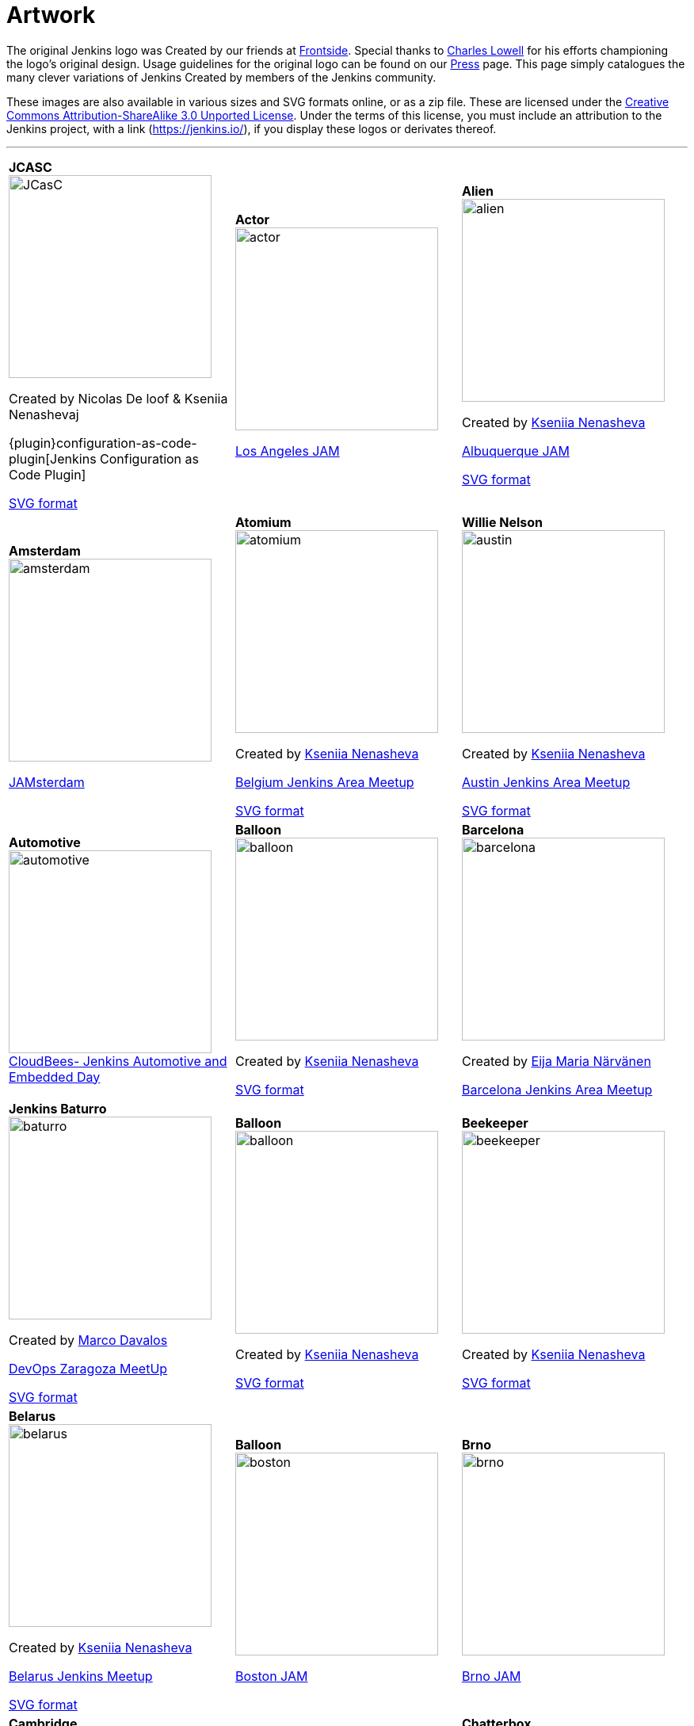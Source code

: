:page-layout: artwork
= Artwork

++++
<style>
.doc .image img{
  padding-bottom: 2rem;
}
.doc .tableblock strong{
    display: flex;
    /* flex-direction: column; */
    justify-content: center;
    font-weight: bolder;
    font-size: 1.2rem;
}
.doc .tableblock p{

}

</style>
++++

The original Jenkins logo was 
Created by  our friends at https://frontside.io/[Frontside]. Special thanks to https://github.com/cowboyd[Charles Lowell] for his efforts championing the logo's original design. Usage guidelines for the original logo can be found on our https://www.jenkins.io/press[Press] page. This page simply catalogues the many clever variations of Jenkins 
Created by  members of the Jenkins community.

These images are also available in various sizes and SVG formats online, or as a zip file. These are licensed under the https://creativecommons.org/licenses/by-sa/3.0/[Creative Commons Attribution-ShareAlike 3.0 Unported License]. Under the terms of this license, you must include an attribution to the Jenkins project, with a link (https://jenkins.io/), if you display these logos or derivates thereof.


---

|===
|||

|
*JCASC*
image:logos/JCasC/JCasC.png[height=256]

Created by  Nicolas De loof & Kseniia Nenashevaj

{plugin}configuration-as-code-plugin[Jenkins Configuration as Code Plugin]

xref:attachment$logos/JCasC/JCasC.svg[SVG format]
|
*Actor*
image:logos/actor/actor.png[height=256]

https://www.meetup.com/Los-Angeles-Jenkins-Area-Meetup/[Los Angeles JAM]
|
*Alien*
image:logos/alien/alien.png[height=256]

Created by   https://www.linkedin.com/in/knenasheva/[Kseniia Nenasheva]

https://www.meetup.com/Albuquerque-Jenkins-Area-Meetup/[Albuquerque JAM]

xref:attachment$logos/alien/alien.svg[SVG format]

|*Amsterdam*
image:logos/amsterdam/amsterdam.png[height=256]

https://www.meetup.com/Amsterdam-Jenkins-Area-Meetup[JAMsterdam]
|*Atomium*
image:logos/atomium/atomium.png[height=256]

Created by   https://www.linkedin.com/in/knenasheva/[Kseniia Nenasheva]

https://www.meetup.com/Belgium-Jenkins-Area-Meetup[Belgium Jenkins Area Meetup]

xref:attachment$logos/atomium/atomium.svg[SVG format]
|*Willie Nelson*
image:logos/austin/austin.png[height=256]

Created by   https://www.linkedin.com/in/knenasheva/[Kseniia Nenasheva]

https://www.meetup.com/Austin-Jenkins-Area-Meetup/[Austin Jenkins Area Meetup]

xref:attachment$logos/austin/austin.svg[SVG format]

|*Automotive*
image:logos/automotive/automotive.png[height=256]
https://www.cloudbees.com/event/cloudbees-jenkins-automotive-and-embedded-day[CloudBees- Jenkins Automotive and Embedded Day]
|*Balloon*
image:logos/balloon/balloon.png[height=256]

Created by   https://www.linkedin.com/in/knenasheva/[Kseniia Nenasheva]

xref:attachment$logos/balloon/balloon.svg[SVG format]
|*Barcelona*
image:logos/barcelona/barcelona.png[height=256]

Created by  https://www.linkedin.com/in/eija-n%C3%A4rv%C3%A4nen/[Eija Maria Närvänen]

https://www.meetup.com/Barcelona-Jenkins-Area-Meetup/[Barcelona Jenkins Area Meetup]

|*Jenkins Baturro*
image:logos/baturro/baturro.png[height=256]

Created by  https://www.linkedin.com/in/marco2704[Marco Davalos]

https://www.devopszaragoza.com/[DevOps Zaragoza MeetUp]

xref:attachment$logos/baturro/baturro.svg[SVG format]
|*Balloon*
image:logos/balloon/balloon.png[height=256]

Created by   https://www.linkedin.com/in/knenasheva/[Kseniia Nenasheva]

xref:attachment$logos/balloon/balloon.svg[SVG format]
|*Beekeeper*
image:logos/beekeeper/beekeeper.png[height=256]

Created by   https://www.linkedin.com/in/knenasheva/[Kseniia Nenasheva]

xref:attachment$logos/beekeeper/beekeeper.svg[SVG format]

|*Belarus*
image:logos/belarus/belarus.png[height=256]

Created by   https://www.linkedin.com/in/knenasheva/[Kseniia Nenasheva]

https://www.meetup.com/Belarus-Jenkins-Meetup/[Belarus Jenkins Meetup]

xref:attachment$logos/belarus/belarus.svg[SVG format]
|*Balloon*
image:logos/boston/boston.png[height=256]

https://www.meetup.com/Boston-Jenkins-Area-Meetup/[Boston JAM]
|*Brno*
image:logos/brno/brno.png[height=256]

https://www.meetup.com/Brno-Jenkins-Area-Meetup/[Brno JAM]

|*Cambridge*
image:logos/cambridge/cambridge.png[height=256]

Created by  https://www.linkedin.com/in/lorena-paton-16190447[Lorena Paton]

https://www.meetup.com/Cambridge-Jenkins-Area-Meetup/[Cambridge Jenkins Area Meetup]
|*Captain*
image:logos/captain/captain.png[height=256]

Created by  https://twitter.com/mehdiBR_[Mehdi_BR]
|*Chatterbox*
image:logos/chatterbox/chatterbox.png[height=256]

Created by   https://www.linkedin.com/in/knenasheva/[Kseniia Nenasheva]

xref:sigs:advocacy-and-outreach:outreach-programs/index.adoc[Jenkins Advocacy&Outreach SIG]

|*Clown*
image:logos/clown/clown.png[height=256]

Created by  https://instagram.com/jpeg_yo_yo[Annelise Box - xxhachx@gmail.com]

xref:attachment$logos/clown/clown.svg[SVG format]
|*Cologne*
image:logos/cologne/cologne.png[height=256]

https://www.meetup.com/Cologne-Jenkins-Area-Meetup/[Cologne JAM]
|*Cosmonaut*
image:logos/cosmonaut/cosmonaut.png[height=256]

Created by   https://www.linkedin.com/in/knenasheva/[Kseniia Nenasheva]

|*Cossack*
image:logos/cossack/cossack.png[height=256]

Created by   https://www.linkedin.com/in/knenasheva/[Kseniia Nenasheva]

xref:attachment$logos/cossack/cossack.svg[SVG format]
|*Cowboy*
image:logos/cowboy/cowboy.png[height=256]

Created by   https://www.linkedin.com/in/knenasheva/[Kseniia Nenasheva]

Dallas/Fort Worth JAM

xref:attachment$logos/cowboy/cowboy.svg[SVG format]
|*Cute*
image:logos/cute/cute.png[height=256]

xref:attachment$logos/cute/cute.svg[SVG format]

|*Duchess France*
image:logos/duchess/duchess.png[height=256]

Created by  https://twitter.com/tatoberres[TatoBerres]

https://www.duchess-france.org/[Duchess France]

xref:attachment$logos/duchess/duchess.svg[SVG format]
|*Fire*
image:logos/fire/fire.png[height=256]

xref:attachment$logos/fire/fire.svg[SVG format]
|*Cute*
image:logos/formal/formal.png[height=256]

Created by   https://www.linkedin.com/in/knenasheva/[Kseniia Nenasheva]

|*Gaucho*
image:logos/gaucho/gaucho.png[height=256]

Created by  https://instagram.com/vintagefuturist[Juan Rodríguez Peluffo]
|*General*
image:logos/general/general.png[height=256]

xref:attachment$logos/general/general.svg[SVG format]
|*Georgia*
image:logos/georgia/georgia.png[height=256]

Created by  https://twitter.com/highflyer910[Teona Mushambadze - thea.mushambadze@gmail.com]

xref:attachment$logos/georgia/georgia.svg[SVG format]

|*Googly*
image:logos/googly/googly.png[height=256]

Created by  https://github.com/Lakhankumawat[Lakhan Kumawat]

xref:attachment$logos/googly/googly.svg[SVG format]
|*Guadalajara*
image:logos/guadalajara/guadalajara.png[height=256]

https://www.meetup.com/Guadalajara-Jenkins-Area-Meetup/[Guadalajara JAM]
|*Hyderabad*
image:logos/hyderabad/hyderabad.png[height=256]

https://www.meetup.com/Jenkins-Hyderabad/[Hyderabad JAM]

|*Ice Cream*
image:logos/ice-cream/ice_cream.png[height=256]

Created by  https://www.sarah-moreau.com/[Sarah Moreau - sarahmoreau1995@gmail.com]

xref:attachment$logos/ice-cream/ice_cream.svg[SVG format]
|*Jenkins of Israel*
image:logos/israel/JenkinsOfIsrael.png[height=256]

Created by  Shelly Tsymbalov
|*Jenkins*
image:logos/jenkins/jenkins.png[height=256]

xref:attachment$logos/jenkins/jenkins.svg[SVG format]

|*Jenkins is the Way*
image:logos/jenkins-is-the-way/jenkins-is-the-way.png[height=256]

Created by  https://cloudbees.com/[CloudBees]
https://stories.jenkins.io/[abConsulting Network]
|*Jenkins X*
image:logos/jenkins-x/jenkins-x.png[height=256]

Created by  https://au.linkedin.com/in/josh-mcdonald-354b135a[Joshua McDonald - jmcdonald@cloudbees.com]

xref:attachment$logos/jenkins-x/jenkins-x.svg[SVG format]
|*Jenkins Peru*
image:logos/jenkinsperu/jenkinsperu.jpg[height=256]

Created by  https://www.cloudbees.com/[CloudBees]

|*Jenkinstein*
image:logos/jenkinstein/jenkinstein.png[height=256]

Created by   https://www.linkedin.com/in/knenasheva/[Kseniia Nenasheva]

xref:attachment$logos/jenkinstein/jenkinstein.svg[SVG format]
|*Kong Fu*
image:logos/kongfu/kongfu.png[height=256]

Created by  https://jenkins.io/zh/[Jenkins 中文社区]
|*Jenkins Kubernetes Operator*
image:logos/kubernetes-operator/kubernetes-operator.png[height=256]

Created by  https://twitter.com/tomaszsek1[Tomasz Sęk]
https://github.com/jenkinsci/kubernetes-operator[Jenkins Kubernetes Operator]

|*Lima*
image:logos/lima/lima.png[height=256]

https://www.meetup.com/Lima-Jenkins-Area-Meetup/[Lima JAM]
|*London*
image:logos/london/london.png[height=256]

https://www.meetup.com/London-Jenkins-Area-Meetup/[London JAM]
|*Magician*
image:logos/magician/magician.png[height=256]

Created by   https://www.linkedin.com/in/knenasheva/[Kseniia Nenasheva]

xref:attachment$logos/magician/magician.svg[SVG format]

|*Magritte*
image:logos/magritte/magritte.png[height=256]

Created by   https://www.linkedin.com/in/knenasheva/[Kseniia Nenasheva]

https://www.meetup.com/Belgium-Jenkins-Area-Meetup[Belgium Jenkins Area Meetup]

xref:attachment$logos/magritte/magritte.svg[SVG format]
|*Miner*
image:logos/miner/miner.png[height=256]

Created by   https://www.linkedin.com/in/knenasheva/[Kseniia Nenasheva]

https://www.meetup.com/San-Francisco-Jenkins-Area-Meetup/[San Francisco JAM]

xref:attachment$logos/miner/miner.svg[SVG format]
|*Mono*
image:logos/mono/mono.png[height=256]

Created by  https://www.linkedin.com/in/hoonjo/[Hoon Jo]

|*Musketeer*
image:logos/musketeer/musketeer.png[height=256]

Created by  https://www.linkedin.com/in/knenasheva/[Kseniia Nenasheva]

xref:attachment$logos/musketeer/musketeer.svg[SVG format]
|*Nerd*
image:logos/nerd/nerd.png[height=256]

Created by  https://twitter.com/highflyer910[Teona Mushambadze]

xref:attachment$logos/nerd/nerd.svg[SVG format]
|*Ninja*
image:logos/ninja/ninja.png[height=256]

Created by  Masanobu Imai

xref:attachment$logos/ninja/ninja.svg[SVG format]

|*Jenkins serving NUT*
image:logos/musketeer/musketeer.png[height=256]

Created by   https://www.linkedin.com/in/knenasheva/[Kseniia Nenasheva]

xref:attachment$logos/musketeer/musketeer.svg[SVG format]
|*Oktoberfest*
image:logos/oktoberfest/oktoberfest.png[height=256]

Created by   https://www.linkedin.com/in/knenasheva/[Kseniia Nenasheva]

xref:attachment$logos/oktoberfest/oktoberfest.svg[SVG format]
|*Parasite*
image:logos/parasite/parasite.png[height=256]

Created by  https://www.linkedin.com/in/leechungkyu/[Lee ChungKyu]

|*Paris*
image:logos/paris/paris.png[height=256]

https://www.meetup.com/Paris-Jenkins-Area-Meetup/[Paris JAM]
|*Paris (Eiffel)*
image:logos/paris-eiffel/paris-eiffel.png[height=256]

Created by   https://www.linkedin.com/in/knenasheva/[Kseniia Nenasheva]

xref:attachment$logos/paris-eiffel/paris-eiffel.svg[SVG format]
|*PEST Control*
image:logos/pest-control/pest-control.png[height=256]

Created by  https://www.linkedin.com/in/marco2704[Marco Davalos]
Platform Engineering Support Team

xref:attachment$logos/pest-control/pest-control.svg[SVG format]

|*Peter The Great*
image:logos/peter-the-great/peter-the-great.png[height=256]

https://www.meetup.com/Paris-Jenkins-Area-Meetup/[Paris JAM]
|*Paris (Eiffel)*
image:logos/paris-eiffel/paris-eiffel.png[height=256]

Created by   https://www.linkedin.com/in/knenasheva/[Kseniia Nenasheva]

https://www.meetup.com/St-Petersburg-Jenkins-Meetup/[St.Petersburg JAM]

xref:attachment$logos/peter-the-great/peter-the-great.svg[SVG format]
|*Pixel Art*
image:logos/pixelart/jenkins-pixelart-32.png[height=256]

Created by  https://subl.ee/[Heungsub Lee]

|*Plumber*
image:logos/plumber/plumber.png[height=256]

Created by   https://www.linkedin.com/in/knenasheva/[Kseniia Nenasheva]

xref:attachment$logos/plumber/plumber.svg[SVG format]
|*Pride*
image:logos/pride/pride.png[height=256]

Created by  Pierre Schwang

xref:attachment$logos/pride/pride.svg[SVG format]
|*Punkins*
image:logos/punkins/punkins.png[height=256]

Created by  https://github.com/cipo7741[cipo7741]

xref:attachment$logos/punkins/punkins.svg[SVG format]

|*Raleigh*
image:logos/raleigh/raleigh.png[height=256]

Created by   https://www.linkedin.com/in/knenasheva/[Kseniia Nenasheva]

https://www.meetup.com/Raleigh-Jenkins-Area-Meetup/[Triangle Jenkins Area Meetup]

xref:attachment$logos/raleigh/raleigh.svg[SVG format]
|*Accordion Jenkins*
image:logos/russian/russian.png[height=256]

Created by   https://www.linkedin.com/in/knenasheva/[Kseniia Nenasheva]
|*Ron Burgundy*
image:logos/san-diego/san-diego.png[height=256]

Created by   https://www.linkedin.com/in/knenasheva/[Kseniia Nenasheva]

https://www.meetup.com/San-Diego-Jenkins-Area-Meetup/[San Diego Jenkins Area Meetup]

xref:attachment$logos/san-diego/san-diego.svg[SVG format]

|*Santa Claus*
image:logos/santa-claus/santa-claus.png[height=256]

Created by   https://www.linkedin.com/in/knenasheva/[Kseniia Nenasheva]

xref:attachment$logos/santa-claus/santa-claus.svg[SVG format]
|*Seattle*
image:logos/seattle/seattle.png[height=256]

https://www.meetup.com/Seattle-Jenkins-Area-Meetup/[Seattle JAM]
|*Seonbi*
image:logos/seonbi/seonbi.png[height=256]

Created by  https://www.linkedin.com/in/leechungkyu/[Lee ChungKyu]

|*Sherlock*
image:logos/sherlock/sherlock.png[height=256]

Created by   https://www.linkedin.com/in/knenasheva/[Kseniia Nenasheva]
|*Job Snow*
image:logos/snow/snow.png[height=256]
|*Stay Safe*
image:logos/stay-safe/stay-safe.png[height=256]

Created by  Martin Grosche

|*Superhero*
image:logos/superhero/superhero.png[height=256]

Created by  Masanobu Imai

xref:attachment$logos/superhero/superhero.svg[SVG format]
|*Switzerland*
image:logos/switzerland/switzerland.png[height=256]

Created by  https://www.cloudbees.com/[CloudBees]

https://www.meetup.com/Swiss-Jenkins-Area-Meetup[Switzerland JAM]
|*Sydney*
image:logos/sydney/sydney.png[height=256]

Created by  
https://www.meetup.com/Sydney-Jenkins-Area-Meetup/members/185411794/[Maxwell A.]

https://www.meetup.com/Sydney-Jenkins-Area-Meetup/photos/27339712/[Sydney Jenkins Area Meetup]

|*Toulouse JAM*
image:logos/toulousejam/toulousejam.png[height=256]

Created by  https://www.cloudbees.com/[CloudBees]

https://www.meetup.com/Toulouse-Jenkins-Area-Meetup/[Toulouse Jenkins Area Meetup]
|*Turkey*
image:logos/turkey/Turkey.png[height=256]

Created by  https://twitter.com/highflyer910[Teona Mushambadze]

xref:attachment$logos/turkey/Turkey.svg[SVG format]
|*Washington*
image:logos/washington/washington.png[height=256]

https://www.meetup.com/Washington-DC-Jenkins-Area-Meetup/[Washington D.C. JAM]

|*Worldwide*
image:logos/worldwide/worldwide.png[height=256]

https://www.meetup.com/Jenkins-online-meetup/[Jenkins Online Meetup]
|*Yaroslavl*
image:logos/yaroslavl/yaroslavl.png[height=256]

Created by  Anastasia Malysheva

Yaroslavl Jenkins Meetup
|
|===


== 3D model

3D version of Mr.Jenkins is https://www.shapeways.com/model/2183445/mr-jenkins.html?materialId=26[available here] for order. If you want to print your own, https://drive.google.com/file/d/1tdPch-TKVF6T7w3Et9aVYRnE-fRtm3cR/view?usp=sharing[the data is here].

As per the license of the original artwork, the 3D data model is under the same http://creativecommons.org/licenses/by-sa/3.0/[Creative Commons Attribution-ShareAlike 3.0 Unported License]. The 3D logo design is by https://www.fast-d.com/search/engineers/2798[akiki].

---

== HeroForge 3D model

The HeroForge 3D version of Mr.Jenkins is https://www.heroforge.com/load_config%3D13211607/[available here] for order. If you want to print your own, HeroForge provides STL for purchase.

As per the license of the original artwork, the 3D data model is under the same http://creativecommons.org/licenses/by-sa/3.0/[Creative Commons Attribution-ShareAlike 3.0 Unported License]. The 3D logo design is by https://www.linkedin.com/in/w-douglas-west-0856094/[D. West].
---
== Adding a Logo

In order to add a new logo, please refer to the https://github.com/jenkins-infra/jenkins.io/blob/master/CONTRIBUTING.adoc#adding-a-logo[CONTRIBUTING guidelines].
